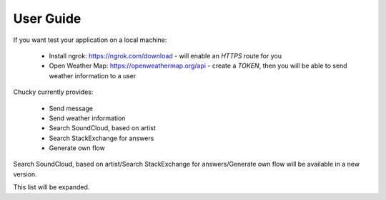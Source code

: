 User Guide
=================================
If you want test your application on  a local machine:

 * Install ngrok: https://ngrok.com/download - will enable an `HTTPS` route for you
 * Open Weather Map: https://openweathermap.org/api - create a `TOKEN`, then you will be able to send weather information to a user

Chucky currently provides:

 * Send message
 * Send weather information
 * Search SoundCloud, based on artist
 * Search StackExchange for answers
 * Generate own flow

Search SoundCloud, based on artist/Search StackExchange for answers/Generate own flow
will be available in a new version.

This list will be expanded.
